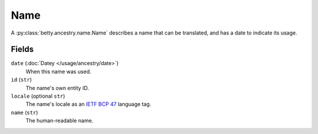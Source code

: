 Name
====

A :py:class:`betty.ancestry.name.Name` describes a name that can be translated, and has
a date to indicate its usage.

Fields
------

``date`` (:doc:`Datey </usage/ancestry/date>`)
    When this name was used.
``id`` (``str``)
    The name's own entity ID.
``locale`` (optional ``str``)
    The name's locale as an `IETF BCP 47 <https://tools.ietf.org/html/bcp47>`_ language tag.
``name`` (``str``)
    The human-readable name.
